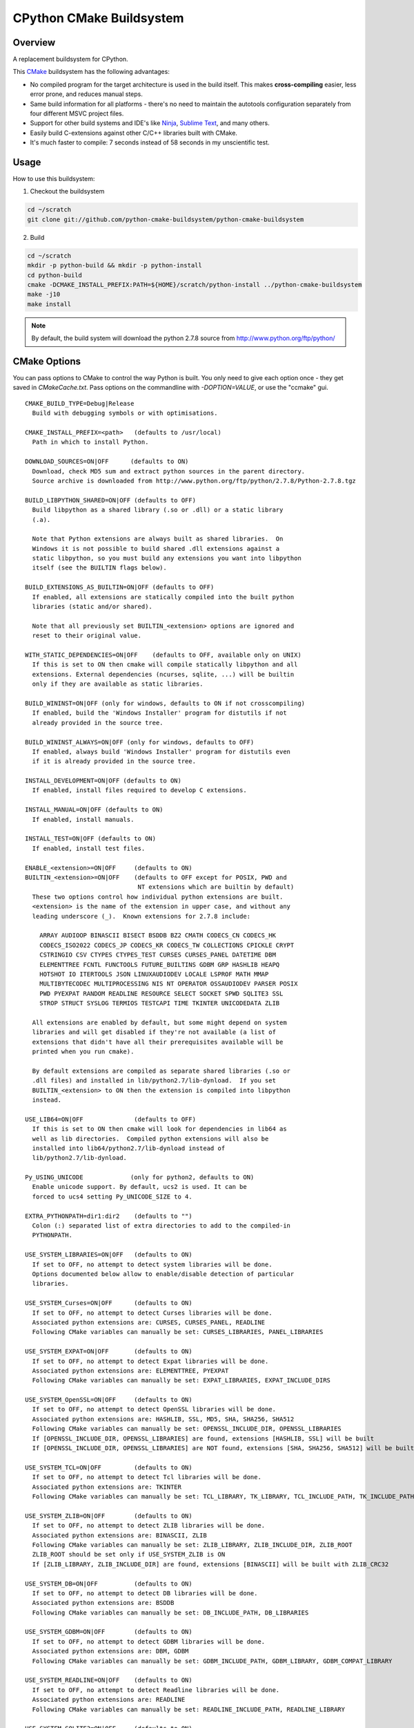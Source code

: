 CPython CMake Buildsystem
=========================

Overview
--------

A replacement buildsystem for CPython.

This `CMake <http://cmake.org>`_ buildsystem has the following advantages:

* No compiled program for the target architecture is used in the build
  itself.  This makes **cross-compiling** easier, less error prone, and
  reduces manual steps.
* Same build information for all platforms - there's no need to maintain the
  autotools configuration separately from four different MSVC project files.
* Support for other build systems and IDE's like `Ninja
  <https://martine.github.io/ninja/>`_, `Sublime Text
  <https://www.sublimetext.com/>`_, and many others.
* Easily build C-extensions against other C/C++ libraries built with CMake.
* It's much faster to compile: 7 seconds instead of 58 seconds in my
  unscientific test.

Usage
-----

How to use this buildsystem:

1. Checkout the buildsystem

.. code:: bash

  cd ~/scratch
  git clone git://github.com/python-cmake-buildsystem/python-cmake-buildsystem

2. Build

.. code:: bash

  cd ~/scratch
  mkdir -p python-build && mkdir -p python-install
  cd python-build
  cmake -DCMAKE_INSTALL_PREFIX:PATH=${HOME}/scratch/python-install ../python-cmake-buildsystem
  make -j10
  make install

.. note::

  By default, the build system will download the python 2.7.8 source from
  http://www.python.org/ftp/python/


CMake Options
-------------

You can pass options to CMake to control the way Python is built.  You only
need to give each option once - they get saved in `CMakeCache.txt`.  Pass
options on the commandline with `-DOPTION=VALUE`, or use the "ccmake" gui.

::

  CMAKE_BUILD_TYPE=Debug|Release
    Build with debugging symbols or with optimisations.

  CMAKE_INSTALL_PREFIX=<path>   (defaults to /usr/local)
    Path in which to install Python.

  DOWNLOAD_SOURCES=ON|OFF      (defaults to ON)
    Download, check MD5 sum and extract python sources in the parent directory.
    Source archive is downloaded from http://www.python.org/ftp/python/2.7.8/Python-2.7.8.tgz

  BUILD_LIBPYTHON_SHARED=ON|OFF (defaults to OFF)
    Build libpython as a shared library (.so or .dll) or a static library
    (.a).

    Note that Python extensions are always built as shared libraries.  On
    Windows it is not possible to build shared .dll extensions against a
    static libpython, so you must build any extensions you want into libpython
    itself (see the BUILTIN flags below).

  BUILD_EXTENSIONS_AS_BUILTIN=ON|OFF (defaults to OFF)
    If enabled, all extensions are statically compiled into the built python
    libraries (static and/or shared).

    Note that all previously set BUILTIN_<extension> options are ignored and
    reset to their original value.

  WITH_STATIC_DEPENDENCIES=ON|OFF    (defaults to OFF, available only on UNIX)
    If this is set to ON then cmake will compile statically libpython and all
    extensions. External dependencies (ncurses, sqlite, ...) will be builtin
    only if they are available as static libraries.

  BUILD_WININST=ON|OFF (only for windows, defaults to ON if not crosscompiling)
    If enabled, build the 'Windows Installer' program for distutils if not
    already provided in the source tree.

  BUILD_WININST_ALWAYS=ON|OFF (only for windows, defaults to OFF)
    If enabled, always build 'Windows Installer' program for distutils even
    if it is already provided in the source tree.

  INSTALL_DEVELOPMENT=ON|OFF (defaults to ON)
    If enabled, install files required to develop C extensions.

  INSTALL_MANUAL=ON|OFF (defaults to ON)
    If enabled, install manuals.

  INSTALL_TEST=ON|OFF (defaults to ON)
    If enabled, install test files.

  ENABLE_<extension>=ON|OFF     (defaults to ON)
  BUILTIN_<extension>=ON|OFF    (defaults to OFF except for POSIX, PWD and
                                 NT extensions which are builtin by default)
    These two options control how individual python extensions are built.
    <extension> is the name of the extension in upper case, and without any
    leading underscore (_).  Known extensions for 2.7.8 include:

      ARRAY AUDIOOP BINASCII BISECT BSDDB BZ2 CMATH CODECS_CN CODECS_HK
      CODECS_ISO2022 CODECS_JP CODECS_KR CODECS_TW COLLECTIONS CPICKLE CRYPT
      CSTRINGIO CSV CTYPES CTYPES_TEST CURSES CURSES_PANEL DATETIME DBM
      ELEMENTTREE FCNTL FUNCTOOLS FUTURE_BUILTINS GDBM GRP HASHLIB HEAPQ
      HOTSHOT IO ITERTOOLS JSON LINUXAUDIODEV LOCALE LSPROF MATH MMAP
      MULTIBYTECODEC MULTIPROCESSING NIS NT OPERATOR OSSAUDIODEV PARSER POSIX
      PWD PYEXPAT RANDOM READLINE RESOURCE SELECT SOCKET SPWD SQLITE3 SSL
      STROP STRUCT SYSLOG TERMIOS TESTCAPI TIME TKINTER UNICODEDATA ZLIB

    All extensions are enabled by default, but some might depend on system
    libraries and will get disabled if they're not available (a list of
    extensions that didn't have all their prerequisites available will be
    printed when you run cmake).

    By default extensions are compiled as separate shared libraries (.so or
    .dll files) and installed in lib/python2.7/lib-dynload.  If you set
    BUILTIN_<extension> to ON then the extension is compiled into libpython
    instead.

  USE_LIB64=ON|OFF              (defaults to OFF)
    If this is set to ON then cmake will look for dependencies in lib64 as
    well as lib directories.  Compiled python extensions will also be
    installed into lib64/python2.7/lib-dynload instead of
    lib/python2.7/lib-dynload.

  Py_USING_UNICODE             (only for python2, defaults to ON)
    Enable unicode support. By default, ucs2 is used. It can be
    forced to ucs4 setting Py_UNICODE_SIZE to 4.

  EXTRA_PYTHONPATH=dir1:dir2    (defaults to "")
    Colon (:) separated list of extra directories to add to the compiled-in
    PYTHONPATH.

  USE_SYSTEM_LIBRARIES=ON|OFF   (defaults to ON)
    If set to OFF, no attempt to detect system libraries will be done.
    Options documented below allow to enable/disable detection of particular
    libraries.

  USE_SYSTEM_Curses=ON|OFF      (defaults to ON)
    If set to OFF, no attempt to detect Curses libraries will be done.
    Associated python extensions are: CURSES, CURSES_PANEL, READLINE
    Following CMake variables can manually be set: CURSES_LIBRARIES, PANEL_LIBRARIES

  USE_SYSTEM_EXPAT=ON|OFF       (defaults to ON)
    If set to OFF, no attempt to detect Expat libraries will be done.
    Associated python extensions are: ELEMENTTREE, PYEXPAT
    Following CMake variables can manually be set: EXPAT_LIBRARIES, EXPAT_INCLUDE_DIRS

  USE_SYSTEM_OpenSSL=ON|OFF     (defaults to ON)
    If set to OFF, no attempt to detect OpenSSL libraries will be done.
    Associated python extensions are: HASHLIB, SSL, MD5, SHA, SHA256, SHA512
    Following CMake variables can manually be set: OPENSSL_INCLUDE_DIR, OPENSSL_LIBRARIES
    If [OPENSSL_INCLUDE_DIR, OPENSSL_LIBRARIES] are found, extensions [HASHLIB, SSL] will be built
    If [OPENSSL_INCLUDE_DIR, OPENSSL_LIBRARIES] are NOT found, extensions [SHA, SHA256, SHA512] will be built

  USE_SYSTEM_TCL=ON|OFF         (defaults to ON)
    If set to OFF, no attempt to detect Tcl libraries will be done.
    Associated python extensions are: TKINTER
    Following CMake variables can manually be set: TCL_LIBRARY, TK_LIBRARY, TCL_INCLUDE_PATH, TK_INCLUDE_PATH

  USE_SYSTEM_ZLIB=ON|OFF        (defaults to ON)
    If set to OFF, no attempt to detect ZLIB libraries will be done.
    Associated python extensions are: BINASCII, ZLIB
    Following CMake variables can manually be set: ZLIB_LIBRARY, ZLIB_INCLUDE_DIR, ZLIB_ROOT
    ZLIB_ROOT should be set only if USE_SYSTEM_ZLIB is ON
    If [ZLIB_LIBRARY, ZLIB_INCLUDE_DIR] are found, extensions [BINASCII] will be built with ZLIB_CRC32

  USE_SYSTEM_DB=ON|OFF          (defaults to ON)
    If set to OFF, no attempt to detect DB libraries will be done.
    Associated python extensions are: BSDDB
    Following CMake variables can manually be set: DB_INCLUDE_PATH, DB_LIBRARIES

  USE_SYSTEM_GDBM=ON|OFF        (defaults to ON)
    If set to OFF, no attempt to detect GDBM libraries will be done.
    Associated python extensions are: DBM, GDBM
    Following CMake variables can manually be set: GDBM_INCLUDE_PATH, GDBM_LIBRARY, GDBM_COMPAT_LIBRARY

  USE_SYSTEM_READLINE=ON|OFF    (defaults to ON)
    If set to OFF, no attempt to detect Readline libraries will be done.
    Associated python extensions are: READLINE
    Following CMake variables can manually be set: READLINE_INCLUDE_PATH, READLINE_LIBRARY

  USE_SYSTEM_SQLITE3=ON|OFF     (defaults to ON)
    If set to OFF, no attempt to detect SQLITE3 libraries will be done.
    Associated python extensions are: SQLITE3
    Following CMake variables can manually be set: SQLITE3_INCLUDE_PATH, SQLITE3_LIBRARY

  CMAKE_OSX_SDK                (MacOSX, default is autodetected, e.g 'macosx10.06')
    By default, the variable is automatically set running `xcrun` and/or `xcodebuild`. Note that its
    value can also be explicitly set when doing a clean configuration either by adding a cache entry in
    `cmake-gui` or by passing the argument `-DCMAKE_OSX_SDK:STRING=macosx10.6` when running `cmake`.
    Then, this variable is used to initialize `CMAKE_OSX_SYSROOT`, `CMAKE_OSX_DEPLOYMENT_TARGET`
    and `MACOSX_DEPLOYMENT_TARGET` variables.


Cross-compiling
---------------

Cross-compiling for Windows from Linux
......................................

There are some patches in the cmake/patches-win32 directory that make it
possible to compile Python using the mingw32 compiler.  You have to apply
these before running make::

  patch -p0 < cmake/patches-win32/01-dynload_win.patch
  patch -p0 < cmake/patches-win32/02-signalmodule.patch
  patch -p0 < cmake/patches-win32/03-mingw32.patch

Remarks
-------

Note: Currently, multiple versions of Python 2.7 are supported. This
repository is maintained separately from Python itself it needs to be manually
updated whenever there is a new release of Python.

Licenses
--------

Materials in this repository are distributed under the following licenses:

  All software is licensed under the Apache 2.0 License.
  See `LICENSE_Apache_20 <LICENSE_Apache_20>`_ file for details.


FAQ
---

Why Apache 2.0 License?
.......................

From the python.org wiki, the answer to the question `What if I want to
contribute my code to the PSF
<https://wiki.python.org/moin/PythonSoftwareFoundationLicenseFaq#What_if_I_want_to_contribute_my_code_to_the_PSF.3F>`_
mentions that if code is going to end up in Python or the standard library,
the PSF will require you to license code under "Academic Free License" or
"Apache License 2.0".
